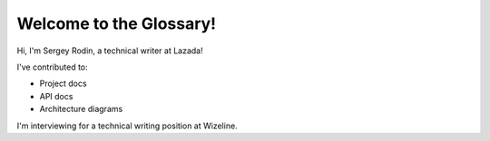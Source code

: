 Welcome to the Glossary!
========================

Hi, I'm Sergey Rodin, a technical writer at Lazada!

I've contributed to:

*   Project docs
*	API docs
*   Architecture diagrams

I'm interviewing for a technical writing position at Wizeline.

